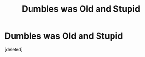 #+TITLE: Dumbles was Old and Stupid

* Dumbles was Old and Stupid
:PROPERTIES:
:Score: 1
:DateUnix: 1588360216.0
:DateShort: 2020-May-01
:FlairText: Abomination
:END:
[deleted]

